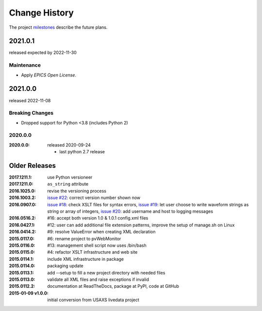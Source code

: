 ..
  This file describes user-visible changes between the versions.

  subsections could include these headings (in this order), omit if no content

    Notice
    Breaking Changes
    New Features and/or Enhancements
    Fixes
    Maintenance
    Deprecations
    Contributors

Change History
##############

The project `milestones <https://github.com/BCDA-APS/pvWebMonitor/milestones>`_
describe the future plans.

..
   2021.0.2
   ********

   release expected by 2025-04-30

   Maintenance
   -----------

   * Drop versioneer for setuptools-scm.
   * Test with Python 3.9-3.13.
   * Update project packaging.

2021.0.1
************

released expected by 2022-11-30

Maintenance
-----------

* Apply *EPICS Open License*.

2021.0.0
************

released 2022-11-08

Breaking Changes
------------------------

* Dropped support for Python <3.8 (includes Python 2)

2020.0.0
------------

:2020.0.0: released 2020-09-24

    * last python 2.7 release

Older Releases
****************

:2017.1211.1:        use Python versioneer
:2017.1211.0:        ``as_string`` attribute
:2016.1025.0:        revise the versioning process
:2016.1003.2:        `issue #22 <https://github.com/prjemian/pvWebMonitor/issues/22>`_: correct version number shown now
:2016.0907.0:        `issue #18 <https://github.com/prjemian/pvWebMonitor/issues/18>`_: check XSLT files for syntax errors,
                     `issue #19 <https://github.com/prjemian/pvWebMonitor/issues/19>`_: let user choose to write waveform strings as string or array of integers,
                     `issue #20 <https://github.com/prjemian/pvWebMonitor/issues/20>`_: add username and host to logging messages
:2016.0516.2:        #16: accept both version 1.0 & 1.0.1 config.xml files
:2016.0427.1:        #12: user can add additional file extension patterns, improve the setup of manage.sh on Linux
:2016.0414.2:        #9: resolve ValueError when creating XML declaration
:2015.0117.0:        #6: rename project to pvWebMonitor
:2015.0116.0:        #13: management shell script now uses /bin/bash
:2015.0115.0:        #4: refactor XSLT infrastructure and web site
:2015.0114.1:        include XML infrastructure in package
:2015.0114.0:        packaging update
:2015.0113.1:        add --setup to fill a new project directory with needed files
:2015.0113.0:        validate all XML files and raise exceptions if invalid
:2015.0112.2:        documentation at ReadTheDocs, package at PyPI, code at GitHub
:2015-01-09 v1.0.0:  initial conversion from USAXS livedata project
